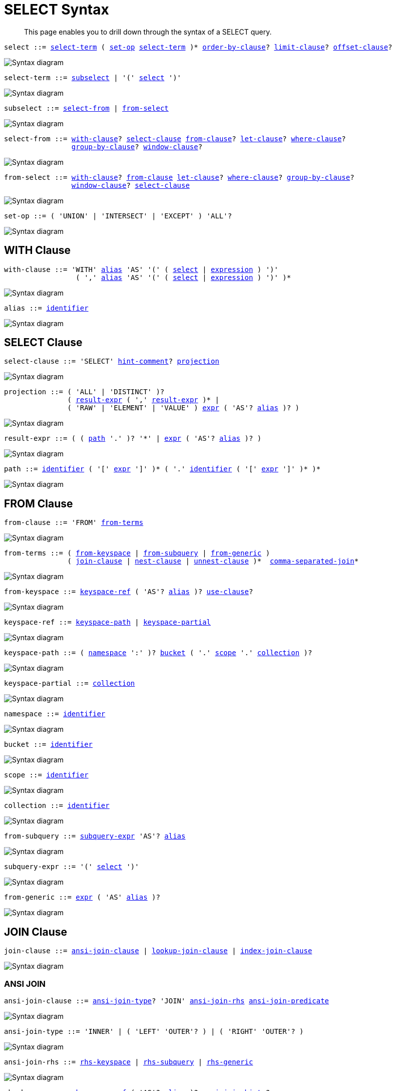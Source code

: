 = SELECT Syntax
:description: This page enables you to drill down through the syntax of a SELECT query.
:idprefix: _
:imagesdir: ../../assets/images
:page-topic-type: reference

:expression: xref:n1ql-language-reference/index.adoc#N1QL_Expressions
:hints: xref:n1ql-language-reference/optimizer-hints.adoc
:conventions: xref:n1ql-language-reference/conventions.adoc
:number: xref:n1ql-language-reference/literals.adoc#numbers
:identifier: xref:n1ql-language-reference/identifiers.adoc
:alias: {identifier}#identifier-alias

[abstract]
{description}

[#select,reftext="select",subs="normal"]
----
select ::= <<select-term>> ( <<set-op>> <<select-term>> )* <<order-by-clause>>? <<limit-clause>>? <<offset-clause>>?
----

image::n1ql-language-reference/select.png["Syntax diagram", align=left]

[#select-term,reftext="select-term",subs="normal"]
----
select-term ::= <<subselect>> | '(' <<select>> ')'
----

image::n1ql-language-reference/select-term.png["Syntax diagram", align=left]

[#subselect,reftext="subselect",subs="normal"]
----
subselect ::= <<select-from>> | <<from-select>>
----

image::n1ql-language-reference/subselect.png["Syntax diagram", align=left]

[#select-from,reftext="select-from",subs="normal"]
----
select-from ::= <<with-clause>>? <<select-clause>> <<from-clause>>? <<let-clause>>? <<where-clause>>?
                <<group-by-clause>>? <<window-clause>>?
----

image::n1ql-language-reference/select-from.png["Syntax diagram", align=left]

[#from-select,reftext="from-select",subs="normal"]
----
from-select ::= <<with-clause>>? <<from-clause>> <<let-clause>>? <<where-clause>>? <<group-by-clause>>?
                <<window-clause>>? <<select-clause>>
----

image::n1ql-language-reference/from-select.png["Syntax diagram", align=left]

[#set-op,reftext="set-op",subs="normal"]
----
set-op ::= ( 'UNION' | 'INTERSECT' | 'EXCEPT' ) 'ALL'?
----

image::n1ql-language-reference/set-op.png["Syntax diagram", align=left]

[[with-clause,with-clause]]
== WITH Clause

[subs="normal"]
----
with-clause ::= 'WITH' {alias}[alias] 'AS' '(' ( <<select>> | {expression}[expression] ) ')'
                 ( ',' {alias}[alias] 'AS' '(' ( <<select>> | {expression}[expression] ) ')' )*
----

image::n1ql-language-reference/with-clause.png["Syntax diagram", align=left]

[subs="normal"]
----
alias ::= {identifier}[identifier]
----

image::n1ql-language-reference/alias.png["Syntax diagram", align=left]

[[select-clause,select-clause]]
== SELECT Clause

[subs="normal"]
----
select-clause ::= 'SELECT' {hints}[hint-comment]? <<projection>>
----

image::n1ql-language-reference/select-clause.png["Syntax diagram", align=left]

[#projection,reftext="projection",subs="normal"]
----
projection ::= ( 'ALL' | 'DISTINCT' )?
               ( <<result-expr>> ( ',' <<result-expr>> )* |
               ( 'RAW' | 'ELEMENT' | 'VALUE' ) {expression}[expr] ( 'AS'? {alias}[alias] )? )
----

image::n1ql-language-reference/projection.png["Syntax diagram", align=left]

[#result-expr,reftext="result-expr",subs="normal"]
----
result-expr ::= ( ( <<path>> '.' )? '*' | {expression}[expr] ( 'AS'? {alias}[alias] )? )
----

image::n1ql-language-reference/result-expr.png["Syntax diagram", align=left]

[#path,reftext="path",subs="normal"]
----
path ::= {identifier}[identifier] ( '[' {expression}[expr] ']' )* ( '.' {identifier}[identifier] ( '[' {expression}[expr] ']' )* )*
----

image::n1ql-language-reference/path.png["Syntax diagram", align=left]

[[from-clause,from-clause]]
== FROM Clause

[subs="normal"]
----
from-clause ::= 'FROM' <<from-term>>
----

image::n1ql-language-reference/from-clause.png["Syntax diagram", align=left]

[#from-term,reftext="from-terms",subs="normal"]
----
from-terms ::= ( <<from-keyspace>> | <<from-subquery>> | <<from-generic>> )
               ( <<join-clause>> | <<nest-clause>> | <<unnest-clause>> )*  <<comma-separated-join>>*
----

image::n1ql-language-reference/from-terms.png["Syntax diagram", align=left]

[#from-keyspace,reftext="from-keyspace",subs="normal"]
----
from-keyspace ::= <<keyspace-ref>> ( 'AS'? {alias}[alias] )? <<use-clause>>?
----

image::n1ql-language-reference/from-keyspace.png["Syntax diagram", align=left]

[#keyspace-ref,reftext="keyspace-ref",subs="normal"]
----
keyspace-ref ::= <<keyspace-path>> | <<keyspace-partial>>
----

image::n1ql-language-reference/keyspace-ref.png["Syntax diagram", align=left]

[#keyspace-path,reftext="keyspace-path",subs="normal"]
----
keyspace-path ::= ( <<namespace>> ':' )? <<bucket>> ( '.' <<scope>> '.' <<collection>> )?
----

image::n1ql-language-reference/keyspace-path.png["Syntax diagram", align=left]

[#keyspace-partial,reftext="keyspace-partial",subs="normal"]
----
keyspace-partial ::= <<collection>>
----

image::n1ql-language-reference/keyspace-partial.png["Syntax diagram", align=left]

[#namespace,reftext="namespace",subs="normal"]
----
namespace ::= {identifier}[identifier]
----

image::n1ql-language-reference/namespace.png["Syntax diagram", align=left]

[#bucket,reftext="bucket",subs="normal"]
----
bucket ::= {identifier}[identifier]
----

image::n1ql-language-reference/keyspace.png["Syntax diagram", align=left]

[#scope,reftext="scope",subs="normal"]
----
scope ::= {identifier}[identifier]
----

image::n1ql-language-reference/keyspace.png["Syntax diagram", align=left]

[#collection,reftext="collection",subs="normal"]
----
collection ::= {identifier}[identifier]
----

image::n1ql-language-reference/keyspace.png["Syntax diagram", align=left]

[#from-subquery,reftext="from-subquery",subs="normal"]
----
from-subquery ::= <<subquery-expr>> 'AS'? {alias}[alias]
----

image::n1ql-language-reference/from-subquery.png["Syntax diagram", align=left]

[#subquery-expr,reftext="subquery-expr",subs="normal"]
----
subquery-expr ::= '(' <<select>> ')'
----

image::n1ql-language-reference/subquery-expr.png["Syntax diagram", align=left]

[#from-generic,reftext="from-generic",subs="normal"]
----
from-generic ::= {expression}[expr] ( 'AS' {alias}[alias] )?
----

image::n1ql-language-reference/generic-expr.png["Syntax diagram", align=left]

[[join-clause,join-clause]]
== JOIN Clause

[subs="normal"]
----
join-clause ::= <<ansi-join-clause>> | <<lookup-join-clause>> | <<index-join-clause>>
----

image::n1ql-language-reference/join-clause.png["Syntax diagram", align=left]

[[ansi-join-clause,ansi-join-clause]]
=== ANSI JOIN

[subs="normal"]
----
ansi-join-clause ::= <<ansi-join-type>>? 'JOIN' <<ansi-join-rhs>> <<ansi-join-predicate>>
----

image::n1ql-language-reference/ansi-join-clause.png["Syntax diagram", align=left]

[#ansi-join-type,reftext="ansi-join-type",subs="normal"]
----
ansi-join-type ::= 'INNER' | ( 'LEFT' 'OUTER'? ) | ( 'RIGHT' 'OUTER'? )
----

image::n1ql-language-reference/ansi-join-type.png["Syntax diagram", align=left]

[#ansi-join-rhs,reftext="ansi-join-rhs",subs="normal"]
----
ansi-join-rhs ::= <<rhs-keyspace>> | <<rhs-subquery>> | <<rhs-generic>>
----

image::n1ql-language-reference/ansi-join-rhs.png["Syntax diagram", align=left]

[#rhs-keyspace,reftext="rhs-keyspace",subs="normal"]
----
rhs-keyspace ::= <<keyspace-ref>> ( 'AS'? {alias}[alias] )? <<ansi-join-hints>>?
----

image::n1ql-language-reference/rhs-keyspace.png["Syntax diagram", align=left]

[#rhs-subquery,reftext="rhs-subquery",subs="normal"]
----
rhs-subquery ::= <<subquery-expr>> 'AS'? {alias}[alias]
----

image::n1ql-language-reference/rhs-subquery.png["Syntax diagram", align=left]

[#rhs-generic,reftext="rhs-generic",subs="normal"]
----
rhs-generic ::= {expression}[expr] ( 'AS'? {alias}[alias] )?
----

image::n1ql-language-reference/rhs-generic.png["Syntax diagram", align=left]

[#ansi-join-hints,reftext="ansi-join-hints",subs="normal"]
----
ansi-join-hints ::= <<use-hash-hint>> | <<use-nl-hint>> | <<multiple-hints>>
----

image::n1ql-language-reference/ansi-join-hints.png["Syntax diagram", align=left]

[#use-hash-hint,reftext="use-hash-hint",subs="normal"]
----
use-hash-hint ::= 'USE' <<use-hash-term>>
----

image::n1ql-language-reference/use-hash-hint.png["Syntax diagram", align=left]

[#use-hash-term,reftext="use-hash-term",subs="normal"]
----
use-hash-term ::= 'HASH' '(' ( 'BUILD' | 'PROBE' ) ')'
----

image::n1ql-language-reference/use-hash-term.png["Syntax diagram", align=left]

[#use-nl-hint,reftext="use-nl-hint",subs="normal"]
----
use-nl-hint ::= 'USE' <<use-nl-term>>
----

image::n1ql-language-reference/use-nl-hint.png["Syntax diagram", align=left]

[#use-nl-term,reftext="use-nl-term",subs="normal"]
----
use-nl-term ::= 'NL'
----

image::n1ql-language-reference/use-nl-term.png["Syntax diagram", align=left]

[#multiple-hints,reftext="multiple-hints",subs="normal"]
----
multiple-hints ::= 'USE' ( <<ansi-hint-terms>> <<other-hint-terms>> ) | ( <<other-hint-terms>> <<ansi-hint-terms>> )
----

image::n1ql-language-reference/multiple-hints.png["Syntax diagram", align=left]

[#ansi-hint-terms,reftext="ansi-hint-terms",subs="normal"]
----
ansi-hint-terms ::= <<use-hash-term>> | <<use-nl-term>>
----

image::n1ql-language-reference/ansi-hint-terms.png["Syntax diagram", align=left]

[#other-hint-terms,reftext="other-hint-terms",subs="normal"]
----
other-hint-terms ::= <<use-index-term>> | <<use-keys-term>>
----

image::n1ql-language-reference/other-hint-terms.png["Syntax diagram", align=left]

[#ansi-join-predicate,reftext="ansi-join-predicate",subs="normal"]
----
ansi-join-predicate ::= 'ON' {expression}[expr]
----

image::n1ql-language-reference/ansi-join-predicate.png["Syntax diagram", align=left]

[[lookup-join-clause,lookup-join-clause]]
=== Lookup JOIN

[subs="normal"]
----
lookup-join-clause ::= <<lookup-join-type>>? 'JOIN' <<lookup-join-rhs>> <<lookup-join-predicate>>
----

image::n1ql-language-reference/lookup-join-clause.png["Syntax diagram", align=left]

[#lookup-join-type,reftext="lookup-join-type",subs="normal"]
----
lookup-join-type ::= 'INNER' | ( 'LEFT' 'OUTER'? )
----

image::n1ql-language-reference/lookup-join-type.png["Syntax diagram", align=left]

[#lookup-join-rhs,reftext="lookup-join-rhs",subs="normal"]
----
lookup-join-rhs ::= <<keyspace-ref>> ( 'AS'? {alias}[alias] )?
----

image::n1ql-language-reference/lookup-join-rhs.png["Syntax diagram", align=left]

[#lookup-join-predicate,reftext="lookup-join-predicate",subs="normal"]
----
lookup-join-predicate ::= 'ON' 'PRIMARY'? 'KEYS' {expression}[expr]
----

image::n1ql-language-reference/lookup-join-predicate.png["Syntax diagram", align=left]

[[index-join-clause,index-join-clause]]
=== Index JOIN

[subs="normal"]
----
index-join-clause ::= <<index-join-type>>? 'JOIN' <<index-join-rhs>> <<index-join-predicate>>
----

image::n1ql-language-reference/index-join-clause.png["Syntax diagram", align=left]

[#index-join-type,reftext="index-join-type",subs="normal"]
----
index-join-type ::= 'INNER' | ( 'LEFT' 'OUTER'? )
----

image::n1ql-language-reference/index-join-type.png["Syntax diagram", align=left]

[#index-join-rhs,reftext="index-join-rhs",subs="normal"]
----
index-join-rhs ::= <<keyspace-ref>> ( 'AS'? {alias}[alias] )?
----

image::n1ql-language-reference/index-join-rhs.png["Syntax diagram", align=left]

[#index-join-predicate,reftext="index-join-predicate",subs="normal"]
----
index-join-predicate ::= 'ON' 'PRIMARY'? 'KEY' {expression}[expr] 'FOR' {alias}[alias]
----

image::n1ql-language-reference/index-join-predicate.png["Syntax diagram", align=left]

[[nest-clause,nest-clause]]
== NEST Clause

[subs="normal"]
----
nest-clause ::= <<ansi-nest-clause>> | <<lookup-nest-clause>> | <<index-nest-clause>>
----

image::n1ql-language-reference/nest-clause.png["Syntax diagram", align=left]

[[ansi-nest-clause,ansi-nest-clause]]
=== ANSI NEST

[subs="normal"]
----
ansi-nest-clause ::= <<ansi-nest-type>>? 'NEST' <<ansi-nest-rhs>> <<ansi-nest-predicate>>
----

image::n1ql-language-reference/ansi-nest-clause.png["Syntax diagram", align=left]

[#ansi-nest-type,reftext="ansi-nest-type",subs="normal"]
----
ansi-nest-type ::= 'INNER' | ( 'LEFT' 'OUTER'? )
----

image::n1ql-language-reference/ansi-nest-type.png["Syntax diagram", align=left]

[#ansi-nest-rhs,reftext="ansi-nest-rhs",subs="normal"]
----
ansi-nest-rhs ::= <<keyspace-ref>> ( 'AS'? {alias}[alias] )?
----

image::n1ql-language-reference/ansi-nest-rhs.png["Syntax diagram", align=left]

[#ansi-nest-predicate,reftext="ansi-nest-predicate",subs="normal"]
----
ansi-nest-predicate ::= 'ON' {expression}[expr]
----

image::n1ql-language-reference/ansi-nest-predicate.png["Syntax diagram", align=left]

[[lookup-nest-clause,lookup-nest-clause]]
=== Lookup NEST

[subs="normal"]
----
lookup-nest-clause ::= <<lookup-nest-type>>? 'NEST' <<lookup-nest-rhs>> <<lookup-nest-predicate>>
----

image::n1ql-language-reference/lookup-nest-clause.png["Syntax diagram", align=left]

[#lookup-nest-type,reftext="lookup-nest-type",subs="normal"]
----
lookup-nest-type ::= 'INNER' | ( 'LEFT' 'OUTER'? )
----

image::n1ql-language-reference/lookup-nest-type.png["Syntax diagram", align=left]

[#lookup-nest-rhs,reftext="lookup-nest-rhs",subs="normal"]
----
lookup-nest-rhs ::= <<keyspace-ref>> ( 'AS'? {alias}[alias] )?
----

image::n1ql-language-reference/lookup-nest-rhs.png["Syntax diagram", align=left]

[#lookup-nest-predicate,reftext="lookup-nest-predicate",subs="normal"]
----
lookup-nest-predicate ::= 'ON' 'KEYS' {expression}[expr]
----

image::n1ql-language-reference/lookup-nest-predicate.png["Syntax diagram", align=left]

[[index-nest-clause,index-nest-clause]]
=== Index NEST

[subs="normal"]
----
index-nest-clause ::= <<index-nest-type>>? 'NEST' <<index-nest-rhs>> <<index-nest-predicate>>
----

image::n1ql-language-reference/index-nest-clause.png["Syntax diagram", align=left]

[#index-nest-type,reftext="index-nest-type",subs="normal"]
----
index-nest-type ::= 'INNER' | ( 'LEFT' 'OUTER'? )
----

image::n1ql-language-reference/index-nest-type.png["Syntax diagram", align=left]

[#index-nest-rhs,reftext="index-nest-rhs",subs="normal"]
----
index-nest-rhs ::= <<keyspace-ref>> ( 'AS'? {alias}[alias] )?
----

image::n1ql-language-reference/index-nest-rhs.png["Syntax diagram", align=left]

[#index-nest-predicate,reftext="index-nest-predicate",subs="normal"]
----
index-nest-predicate ::= 'ON' 'KEY' {expression}[expr] 'FOR' {alias}[alias]
----

image::n1ql-language-reference/index-nest-predicate.png["Syntax diagram", align=left]

[[unnest-clause,unnest-clause]]
== UNNEST Clause

[subs="normal"]
----
unnest-clause ::= <<unnest-type>>? ( 'UNNEST' | 'FLATTEN' ) {expression}[expr] ( 'AS'? {alias}[alias] )?
----

image::n1ql-language-reference/unnest-clause.png["Syntax diagram", align=left]

[#unnest-type,reftext="unnest-type",subs="normal"]
----
unnest-type ::= 'INNER' | ( 'LEFT' 'OUTER'? )
----

image::n1ql-language-reference/unnest-type.png["Syntax diagram", align=left]

[[comma-separated-join,comma-separated-join]]
== Comma-Separated Join

[subs="normal"]
----
comma-separated-join ::= ',' ( <<rhs-keyspace>> | <<rhs-subquery>> | <<rhs-generic>> )
----

image::n1ql-language-reference/comma-separated-join.png["Syntax diagram", align=left]

[[use-clause,use-clause]]
== USE Clause

[subs="normal"]
----
use-clause ::= <<use-keys-clause>> | <<use-index-clause>>
----

image::n1ql-language-reference/use-clause.png["Syntax diagram", align=left]

[#use-keys-clause,reftext="use-keys-clause",subs="normal"]
----
use-keys-clause ::= 'USE' <<use-keys-term>>
----

image::n1ql-language-reference/use-keys-clause.png["Syntax diagram", align=left]

[#use-keys-term,reftext="use-keys-term",subs="normal"]
----
use-keys-term ::= 'PRIMARY'? 'KEYS' {expression}[expr]
----

image::n1ql-language-reference/use-keys-term.png["Syntax diagram", align=left]

[#use-index-clause,reftext="use-index-clause",subs="normal"]
----
use-index-clause ::= 'USE' <<use-index-term>>
----

image::n1ql-language-reference/use-index-clause.png["Syntax diagram", align=left]

[#use-index-term,reftext="use-index-term",subs="normal"]
----
use-index-term ::= 'INDEX' '(' <<index-ref>> ( ',' <<index-ref>> )* ')'
----

image::n1ql-language-reference/use-index-term.png["Syntax diagram", align=left]

[#index-ref,reftext="index-ref",subs="normal"]
----
index-ref ::= <<index-name>>? <<index-type>>?
----

image::n1ql-language-reference/index-ref.png["Syntax diagram", align=left]

[#index-name,reftext="index-name",subs="normal"]
----
index-name ::= {identifier}[identifier]
----

image::n1ql-language-reference/index-name.png["Syntax diagram", align=left]

[#index-type,reftext="index-type",subs="normal"]
----
index-type ::= 'USING' ( 'GSI' | 'FTS' )
----

image::n1ql-language-reference/index-type.png["Syntax diagram", align=left]

[[let-clause,let-clause]]
== LET Clause

[subs="normal"]
----
let-clause ::= 'LET' {alias}[alias] '=' {expression}[expr] ( ',' {alias}[alias] '=' {expression}[expr] )*
----

image::n1ql-language-reference/let-clause.png["Syntax diagram", align=left]

[[where-clause,where-clause]]
== WHERE Clause

[subs="normal"]
----
where-clause ::= 'WHERE' <<cond>>
----

image::n1ql-language-reference/where-clause.png["Syntax diagram", align=left]

[#cond,reftext="cond",subs="normal"]
----
cond ::= {expression}[expr]
----

image::n1ql-language-reference/cond.png["Syntax diagram", align=left]

[[group-by-clause,group-by-clause]]
== GROUP BY Clause

[subs="normal"]
----
group-by-clause ::= 'GROUP' 'BY' {expression}[expr] ( ',' {expression}[expr] )* <<letting-clause>>? <<having-clause>>? | <<letting-clause>>
----

image::n1ql-language-reference/group-by-clause.png["Syntax diagram", align=left]

[#letting-clause,reftext="letting-clause",subs="normal"]
----
letting-clause ::= 'LETTING' {alias}[alias] '=' {expression}[expr] ( ',' {alias}[alias] '=' {expression}[expr] )*
----

image::n1ql-language-reference/letting-clause.png["Syntax diagram", align=left]

[#having-clause,reftext="having-clause",subs="normal"]
----
having-clause ::= 'HAVING' <<cond>>
----

image::n1ql-language-reference/having-clause.png["Syntax diagram", align=left]

[[window-clause,window-clause]]
== WINDOW Clause

[subs="normal"]
----
window-clause ::= 'WINDOW' <<window-declaration>> ( ',' <<window-declaration>> )*
----

image::n1ql-language-reference/window-clause.png["Syntax diagram", align=left]

[#window-declaration,reftext="window-declaration",subs="normal"]
----
window-declaration ::= <<window-name>> 'AS' '(' <<window-definition>> ')'
----

image::n1ql-language-reference/window-declaration.png["Syntax diagram", align=left]

[#window-name,reftext="window-name",subs="normal"]
----
window-name ::= {identifier}[identifier]
----

image::n1ql-language-reference/window-name.png["Syntax diagram", align=left]

[#window-definition,reftext="window-definition",subs="normal"]
----
window-definition ::= <<window-ref>>? <<window-partition-clause>>? <<window-order-clause>>?
                      <<window-frame-clause>>?
----

image::n1ql-language-reference/window-definition.png["Syntax diagram", align=left]

[#window-ref,reftext="window-ref",subs="normal"]
----
window-ref ::= {identifier}[identifier]
----

image::n1ql-language-reference/window-ref.png["Syntax diagram", align=left]

[#window-partition-clause,reftext="window-partition-clause",subs="normal"]
----
window-partition-clause ::= 'PARTITION' 'BY' {expression}[expr] ( ',' {expression}[expr] )*
----

image::n1ql-language-reference/window-partition-clause.png["Syntax diagram", align=left]

[#window-order-clause,reftext="window-order-clause",subs="normal"]
----
window-order-clause ::= 'ORDER' 'BY' <<ordering-term>> ( ',' <<ordering-term>> )*
----

image::n1ql-language-reference/window-order-clause.png["Syntax diagram", align=left]

[#window-frame-clause,reftext="window-frame-clause",subs="normal"]
----
window-frame-clause ::= ( 'ROWS' | 'RANGE' | 'GROUPS' ) <<window-frame-extent>> <<window-frame-exclusion>>?
----

image::n1ql-language-reference/window-frame-clause.png["Syntax diagram", align=left]

[#window-frame-extent,reftext="window-frame-extent",subs="normal"]
----
window-frame-extent ::= 'UNBOUNDED' 'PRECEDING' | {number}[valexpr] 'PRECEDING' | 'CURRENT' 'ROW' |
                        'BETWEEN' ( 'UNBOUNDED' 'PRECEDING' | 'CURRENT' 'ROW' |
                                     {number}[valexpr] ( 'PRECEDING' | 'FOLLOWING' ) )
                            'AND' ( 'UNBOUNDED' 'FOLLOWING' | 'CURRENT' 'ROW' |
                                     {number}[valexpr] ( 'PRECEDING' | 'FOLLOWING' ) )
----

image::n1ql-language-reference/window-frame-extent.png["Syntax diagram", align=left]

[#window-frame-exclusion,reftext="window-frame-exclusion",subs="normal"]
----
window-frame-exclusion ::= 'EXCLUDE' ( 'CURRENT' 'ROW' | 'GROUP' | 'TIES' | 'NO' 'OTHERS' )
----

image::n1ql-language-reference/window-frame-exclusion.png["Syntax diagram", align=left]

[[order-by-clause,order-by-clause]]
== ORDER BY Clause

[subs="normal"]
----
order-by-clause ::= 'ORDER' 'BY' <<ordering-term>> ( ',' <<ordering-term>> )*
----

image::n1ql-language-reference/order-by-clause.png["Syntax diagram", align=left]

[#ordering-term,reftext="ordering-term",subs="normal"]
----
ordering-term ::= {expression}[expr] ( 'ASC' | 'DESC' )? ( 'NULLS' ( 'FIRST' | 'LAST' ) )?
----

image::n1ql-language-reference/ordering-term.png["Syntax diagram", align=left]

[[limit-clause,limit-clause]]
== LIMIT Clause

[subs="normal"]
----
limit-clause ::= 'LIMIT' {expression}[expr]
----

image::n1ql-language-reference/limit-clause.png["Syntax diagram", align=left]

[[offset-clause,offset-clause]]
== OFFSET Clause

[subs="normal"]
----
offset-clause ::= 'OFFSET' {expression}[expr]
----

image::n1ql-language-reference/offset-clause.png["Syntax diagram", align=left]

== Related Links

* {conventions}[Conventions]